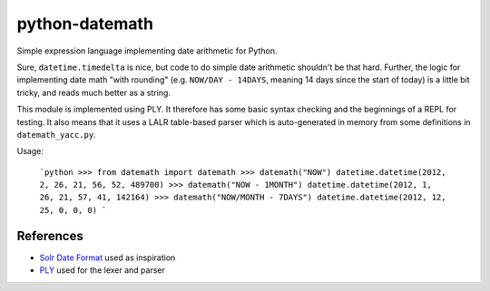 python-datemath
===============

Simple expression language implementing date arithmetic for Python.

Sure, ``datetime.timedelta`` is nice, but code to do simple date arithmetic
shouldn't be that hard. Further, the logic for implementing date math "with
rounding" (e.g. ``NOW/DAY - 14DAYS``, meaning 14 days since the start of today)
is a little bit tricky, and reads much better as a string.

This module is implemented using PLY. It therefore has some basic syntax
checking and the beginnings of a REPL for testing. It also means that it uses a
LALR table-based parser which is auto-generated in memory from some definitions
in ``datemath_yacc.py``. 

Usage:

    ```python
    >>> from datemath import datemath
    >>> datemath("NOW")
    datetime.datetime(2012, 2, 26, 21, 56, 52, 489700)
    >>> datemath("NOW - 1MONTH")
    datetime.datetime(2012, 1, 26, 21, 57, 41, 142164)
    >>> datemath("NOW/MONTH - 7DAYS")
    datetime.datetime(2012, 12, 25, 0, 0, 0)
    ```

References
----------

* `Solr Date Format`_ used as inspiration
* `PLY`_ used for the lexer and parser

.. _Solr Date Format: http://lucidworks.lucidimagination.com/display/lweug/Solr+Date+Format
.. _PLY: http://www.dabeaz.com/ply/
